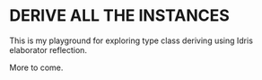 * DERIVE ALL THE INSTANCES

This is my playground for exploring type class deriving using Idris
elaborator reflection.

More to come.
